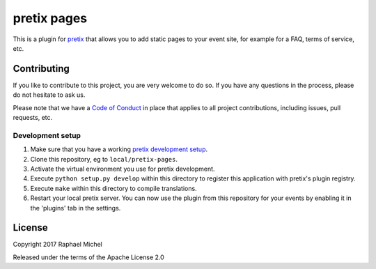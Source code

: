 pretix pages
============

This is a plugin for `pretix`_ that allows you to add static pages to your event site, for example for a FAQ, terms of
service, etc.

Contributing
------------

If you like to contribute to this project, you are very welcome to do so. If you have any
questions in the process, please do not hesitate to ask us.

Please note that we have a `Code of Conduct`_ in place that applies to all project contributions, including issues,
pull requests, etc.

Development setup
^^^^^^^^^^^^^^^^^

1. Make sure that you have a working `pretix development setup`_.

2. Clone this repository, eg to ``local/pretix-pages``.

3. Activate the virtual environment you use for pretix development.

4. Execute ``python setup.py develop`` within this directory to register this application with pretix's plugin registry.

5. Execute ``make`` within this directory to compile translations.

6. Restart your local pretix server. You can now use the plugin from this repository for your events by enabling it in
   the 'plugins' tab in the settings.


License
-------

Copyright 2017 Raphael Michel

Released under the terms of the Apache License 2.0


.. _pretix: https://github.com/pretix/pretix
.. _pretix development setup: https://docs.pretix.eu/en/latest/development/setup.html
.. _Code of Conduct: https://docs.pretix.eu/en/latest/development/contribution/codeofconduct.html
